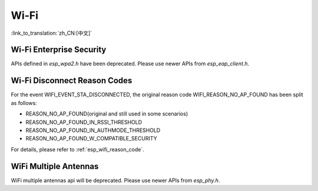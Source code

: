 Wi-Fi
======

:link_to_translation:`zh_CN:[中文]`


Wi-Fi Enterprise Security
---------------------------

APIs defined in `esp_wpa2.h` have been deprecated. Please use newer APIs from `esp_eap_client.h`.


Wi-Fi Disconnect Reason Codes
------------------------------

For the event WIFI_EVENT_STA_DISCONNECTED, the original reason code WIFI_REASON_NO_AP_FOUND has been split as follows:

- REASON_NO_AP_FOUND(original and still used in some scenarios)
- REASON_NO_AP_FOUND_IN_RSSI_THRESHOLD
- REASON_NO_AP_FOUND_IN_AUTHMODE_THRESHOLD
- REASON_NO_AP_FOUND_W_COMPATIBLE_SECURITY

For details, please refer to :ref:`esp_wifi_reason_code`.


WiFi Multiple Antennas
----------------------
WiFi multiple antennas api will be deprecated. Please use newer APIs from `esp_phy.h`.

